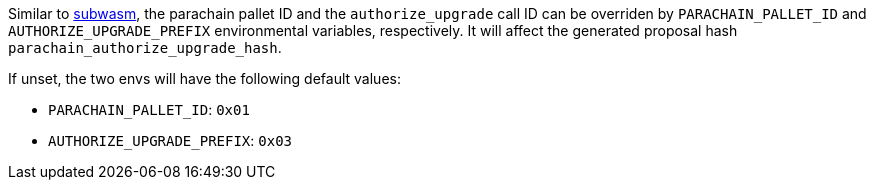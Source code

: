 
Similar to https://github.com/chevdor/subwasm[subwasm], the parachain pallet ID and the `authorize_upgrade` call ID can be overriden by `PARACHAIN_PALLET_ID` and `AUTHORIZE_UPGRADE_PREFIX` environmental variables, respectively. It will affect the generated proposal hash `parachain_authorize_upgrade_hash`.

If unset, the two envs will have the following default values:

- `PARACHAIN_PALLET_ID`:      `0x01`
- `AUTHORIZE_UPGRADE_PREFIX`: `0x03`
